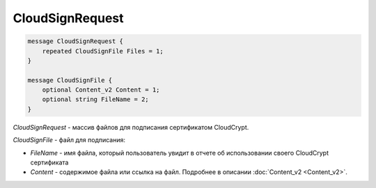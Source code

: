 CloudSignRequest
================

.. code-block:: protobuf

            message CloudSignRequest {
                repeated CloudSignFile Files = 1;
            }

            message CloudSignFile {
                optional Content_v2 Content = 1;
                optional string FileName = 2;
            }
        

*CloudSignRequest* - массив файлов для подписания сертификатом CloudCrypt.

*CloudSignFile* - файл для подписания:

-  *FileName* - имя файла, который пользователь увидит в отчете об использовании своего CloudCrypt сертификата

-  *Content* - содержимое файла или ссылка на файл. Подробнее в описании :doc:`Content_v2 <Content_v2>`.
